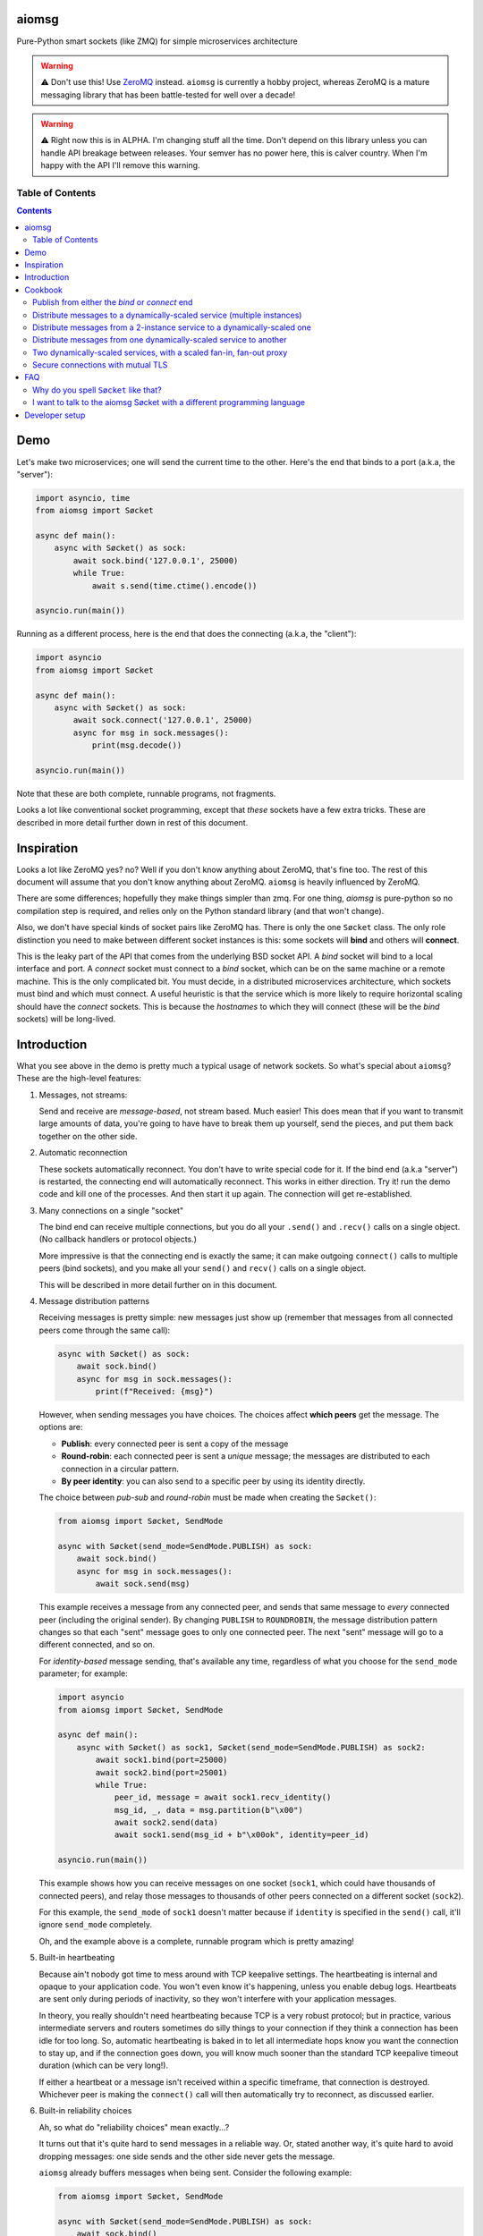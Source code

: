 .. image:: https://img.shields.io/badge/stdlib--only-yes-green.svg
    :target: https://img.shields.io/badge/stdlib--only-yes-green.svg

.. image:: https://travis-ci.org/cjrh/aiomsg.svg?branch=master
    :target: https://travis-ci.org/cjrh/aiomsg

.. image:: https://ci.appveyor.com/api/projects/status/66bgl8r2aixm5f67/branch/master?svg=true
    :target: https://ci.appveyor.com/project/cjrh/aiomsg

.. image:: https://coveralls.io/repos/github/cjrh/aiomsg/badge.svg?branch=master
    :target: https://coveralls.io/github/cjrh/aiomsg?branch=master

.. image:: https://img.shields.io/pypi/pyversions/aiomsg.svg
    :target: https://pypi.python.org/pypi/aiomsg

.. image:: https://img.shields.io/github/tag/cjrh/aiomsg.svg
    :target: https://img.shields.io/github/tag/cjrh/aiomsg.svg

.. image:: https://img.shields.io/badge/install-pip%20install%20aiomsg-ff69b4.svg
    :target: https://img.shields.io/badge/install-pip%20install%20aiomsg-ff69b4.svg

.. image:: https://img.shields.io/pypi/v/aiomsg.svg
    :target: https://img.shields.io/pypi/v/aiomsg.svg

.. image:: https://img.shields.io/badge/calver-YYYY.MM.MINOR-22bfda.svg
    :target: http://calver.org/

.. image:: https://img.shields.io/badge/code%20style-black-000000.svg
    :target: https://github.com/ambv/black


aiomsg
======

Pure-Python smart sockets (like ZMQ) for simple microservices architecture

.. warning::

    ⚠️ Don't use this! Use `ZeroMQ <https://pyzmq.readthedocs.io/en/latest/>`_
    instead. ``aiomsg`` is currently a hobby project, whereas ZeroMQ is a mature
    messaging library that has been battle-tested for well over a decade!

.. warning::

    ⚠️ Right now this is in ALPHA. I'm changing stuff all the time. Don't
    depend on this library unless you can handle API breakage between
    releases. Your semver has no power here, this is calver country.
    When I'm happy with the API I'll remove this warning.

Table of Contents
-----------------

.. contents::


Demo
====

Let's make two microservices; one will send the current time to the other.
Here's the end that binds to a port (a.k.a, the "server"):

.. code-block:: python3

    import asyncio, time
    from aiomsg import Søcket

    async def main():
        async with Søcket() as sock:
            await sock.bind('127.0.0.1', 25000)
            while True:
                await s.send(time.ctime().encode())

    asyncio.run(main())

Running as a different process, here is the end that does the
connecting (a.k.a, the "client"):

.. code-block:: python3

    import asyncio
    from aiomsg import Søcket

    async def main():
        async with Søcket() as sock:
            await sock.connect('127.0.0.1', 25000)
            async for msg in sock.messages():
                print(msg.decode())

    asyncio.run(main())

Note that these are both complete, runnable programs, not fragments.

Looks a lot like conventional socket programming, except that *these*
sockets have a few extra tricks. These are described in more detail
further down in rest of this document.

Inspiration
===========

Looks a lot like ZeroMQ yes? no? Well if you
don't know anything about
ZeroMQ, that's fine too. The rest of this document will assume that you
don't know anything about ZeroMQ. ``aiomsg`` is heavily influenced
by ZeroMQ.

There are some differences; hopefully they make things simpler than zmq.
For one thing, *aiomsg* is pure-python so no compilation step is required,
and relies only on the Python standard library (and that won't change).

Also, we don't have special kinds of socket pairs like ZeroMQ has. There is
only the one ``Søcket`` class. The only role distinction you need to make
between different socket instances is this: some sockets will **bind**
and others will **connect**.

This is the leaky part of the API that comes from the
underlying BSD socket API. A *bind* socket will bind to a local interface
and port. A *connect* socket must connect to a *bind* socket, which can
be on the same machine or a remote machine. This is the only complicated
bit. You must decide, in a distributed microservices architecture,
which sockets must bind and which must connect. A useful heuristic is
that the service which is more likely to require horizontal scaling should
have the *connect* sockets. This is because the *hostnames* to which they
will connect (these will be the *bind* sockets) will be long-lived.

Introduction
============

What you see above in the demo is pretty much a typical usage of
network sockets. So what's special about ``aiomsg``? These are
the high-level features:

#.  Messages, not streams:

    Send and receive are *message-based*, not stream based. Much easier! This
    does mean that if you want to transmit large amounts of data, you're going
    to have have to break them up yourself, send the pieces, and put them
    back together on the other side.

#.  Automatic reconnection

    These sockets automatically reconnect. You don't have to
    write special code for it. If the bind end (a.k.a "server") is restarted,
    the connecting end will automatically reconnect. This works in either
    direction.  Try it! run the demo code and kill one of the processes.
    And then start it up again. The connection will get re-established.

#.  Many connections on a single "socket"

    The bind end can receive multiple connections, but you do all your
    ``.send()`` and ``.recv()`` calls on a single object. (No
    callback handlers or protocol objects.)

    More impressive is that the connecting end is exactly the same; it can make
    outgoing ``connect()`` calls to multiple peers (bind sockets),
    and you make all your ``send()`` and ``recv()`` calls on a single object.

    This will be described in more detail further on in this document.

#.  Message distribution patterns

    Receiving messages is pretty simple: new messages just show up (remember
    that messages from all connected peers come through the same call):

    .. code-block:: python3

        async with Søcket() as sock:
            await sock.bind()
            async for msg in sock.messages():
                print(f"Received: {msg}")

    However, when sending messages you have choices. The choices affect
    **which peers** get the message. The options are:

    - **Publish**: every connected peer is sent a copy of the message
    - **Round-robin**: each connected peer is sent a *unique* message; the messages
      are distributed to each connection in a circular pattern.
    - **By peer identity**: you can also send to a specific peer by using
      its identity directly.

    The choice between *pub-sub* and *round-robin* must be made when
    creating the ``Søcket()``:

    .. code-block:: python3

        from aiomsg import Søcket, SendMode

        async with Søcket(send_mode=SendMode.PUBLISH) as sock:
            await sock.bind()
            async for msg in sock.messages():
                await sock.send(msg)

    This example receives a message from any connected peer, and sends
    that same message to *every* connected peer (including the original
    sender). By changing ``PUBLISH`` to ``ROUNDROBIN``, the message
    distribution pattern changes so that each "sent" message goes to
    only one connected peer. The next "sent" message will go to a
    different connected, and so on.

    For *identity-based* message sending, that's available any time,
    regardless of what you choose for the ``send_mode`` parameter; for
    example:

    .. code-block:: python3

        import asyncio
        from aiomsg import Søcket, SendMode

        async def main():
            async with Søcket() as sock1, Søcket(send_mode=SendMode.PUBLISH) as sock2:
                await sock1.bind(port=25000)
                await sock2.bind(port=25001)
                while True:
                    peer_id, message = await sock1.recv_identity()
                    msg_id, _, data = msg.partition(b"\x00")
                    await sock2.send(data)
                    await sock1.send(msg_id + b"\x00ok", identity=peer_id)

        asyncio.run(main())

    This example shows how you can receive messages on one socket (``sock1``,
    which could have thousands of connected peers), and relay those messages to
    thousands of other peers connected on a different socket (``sock2``).

    For this example, the ``send_mode`` of ``sock1`` doesn't matter because
    if ``identity`` is specified in the ``send()`` call, it'll ignore
    ``send_mode`` completely.

    Oh, and the example above is a complete, runnable program which is
    pretty amazing!

#.  Built-in heartbeating

    Because ain't nobody got time to mess around with TCP keepalive
    settings. The heartbeating is internal and opaque to your application
    code. You won't even know it's happening, unless you enable debug
    logs. Heartbeats are sent only during periods of inactivity, so
    they won't interfere with your application messages.

    In theory, you really shouldn't need heartbeating because TCP is a very robust
    protocol; but in practice, various intermediate servers and routers
    sometimes do silly things to your connection if they think a connection
    has been idle for too long. So, automatic heartbeating is baked in to
    let all intermediate hops know you want the connection to stay up, and
    if the connection goes down, you will know much sooner than the
    standard TCP keepalive timeout duration (which can be very long!).

    If either a heartbeat or a message isn't received within a specific
    timeframe, that connection is destroyed. Whichever peer is making the
    ``connect()`` call will then automatically try to reconnect, as
    discussed earlier.

#.  Built-in reliability choices

    Ah, so what do "reliability choices" mean exactly...?

    It turns out that it's quite hard to send messages in a reliable way.
    Or, stated another way, it's quite hard to avoid dropping messages:
    one side sends and the other side never gets the message.

    ``aiomsg`` already buffers messages when being sent. Consider the
    following example:

    .. code-block:: python3

        from aiomsg import Søcket, SendMode

        async with Søcket(send_mode=SendMode.PUBLISH) as sock:
            await sock.bind()
            while True:
                await sock.send(b'123)
                await asyncio.sleep(1.0)

    This server above will send the bytes ``b"123"`` to all connected peers;
    but what happens if there are *no* connected peers? In this case the
    message will be buffered internally until there is at least one
    connected peer, and when that happens, all buffered messages will
    immediately be sent. To be clear, you don't have to do anything extra.
    This is just the normal behaviour, and it works the same with the
    ``ROUNDROBIN`` send mode.

    Message buffering happens whenever there are no connected peers
    available to receive a message.  Sounds great right?  Unfortunately,
    this is not quite enough to prevent messages from getting lost. It is
    still easy to have your process killed immediately after sending data into
    a kernel socket buffer, but right before the bytes actually get
    transmitted. In other words, your code thinks the message got sent, but
    it didn't actually get sent.

    The only real solution for adding robustness is to have peers *reply*
    to you saying that they received the message. Then, if you never receive
    this notification, you should assume that the message might not have
    been received, and send it again. ``aiomsg`` will do this for you
    (so again there is no work on your part), but you do have to turn it
    on.

    This option is called the ``DeliveryGuarantee``. The default option,
    which is just basic message buffering in the absence of any connected
    peers, is called ``DeliveryGuarantee.AT_MOST_ONCE``. It means, literally,
    that any "sent" message will received by a connected peer no more than
    once (of course, it may also be zero, as described above).

    The alternative is to set ``DeliveryGuarantee.AT_LEAST_ONCE``, which
    enables the internal "retry" feature. It will be possible, under
    certain conditions, that any given message could be received *more than
    once*, depending on timing and situation.  This is how the code looks
    if you enable it:

    .. code-block:: python3

        from aiomsg import Søcket, SendMode, DeliveryGuarantee

        async with Søcket(
                send_mode=SendMode.ROUNDROBIN,
                delivery_guarantee=DeliveryGuarantee.AT_LEAST_ONCE
        ) as sock:
            await sock.bind()
            while True:
                await sock.send(b'123)
                await asyncio.sleep(1.0)

    It's pretty much exactly the same as before, but we added the
    ``AT_LEAST_ONCE`` option. Note that ``AT_LEAST_ONCE`` does not work
    for the ``PUBLISH`` sending mode. (Would it make sense to enable?)

    As a minor point, you should note that when ``AT_LEAST_ONCE`` is
    enabled, it does not mean that every send waits for acknowledgement
    before the next send. That would incur too much latency. Instead,
    there is a "reply checker" that runs on a timer, and if a reply
    hasn't been received for a particular message in a certain timeframe
    (5.0 seconds by default), that message will be sent again.

    The connection may have gone down and back up within those 5 seconds,
    and there may be new messages buffered for sending before the retry
    send happens. In this case, the retry message will arrive **after**
    those buffered messages. This is a long way of saying that the way
    that message reliability has been implemented can result in messages
    being received in a different **order** to what they were sent. In
    exchange for this, you get a lower overall latency because sending
    new messages is not waiting on previous messages getting acknowledged.

#.  Pure python, doesn't require a compiler

#.  Depends only on the Python standard library


Cookbook
========

The message distribution patterns are what make ``aiomsg`` powerful. It
is the way you connect up a whole bunch of microservices that brings the
greatest leverage. We'll go through the different scenarios using a
cookbook format.

In the code snippets that follow, you should assumed that each snippet
is a complete working program, except that some boilerplate is omitted.
This is the basic template:

.. code-block:: python3

    import asyncio
    from aiomsg import Søcket, SendMode, DeliveryGuarantee

    <main() function>

    asyncio.run(main())

Just substitute in the ``main()`` function from the snippets below to
make the complete programs.

Publish from either the *bind* or *connect* end
-----------------------------------------------

The choice of "which peer should bind" is unaffected by the sending mode
of the socket.

Compare

.. code-block:: python3

    # Publisher that binds
    async def main():
        async with Søcket(send_mode=SendMode.PUBLISH) as sock:
            await sock.bind()
            while True:
                await sock.send(b'News!')
                await asyncio.sleep(1)

versus

.. code-block:: python3

    # Publisher that connects
    async def main():
        async with Søcket(send_mode=SendMode.PUBLISH) as sock:
            await sock.connect()
            while True:
                await sock.send(b'News!')
                await asyncio.sleep(1)

The same is true for the round-robin sending mode. You will usually
choose the *bind* peer based one which service is least likely to
require dynamic scaling.  This means that the mental conception of
socket peers as either a *server* or *client* is not that useful.

Distribute messages to a dynamically-scaled service (multiple instances)
------------------------------------------------------------------------

In this recipe, one service needs to send messages to another service
that is horizontally scaled.

The trick here is that we *don't* want to use bind sockets on
horizontally-scaled services, because other peers that need to make
a *connect* call will need to know what hostname to use.
Each instance in a horizontally-scaled service has a different IP
address, and it becomes difficult to keep the "connect" side up-to-date
about which peers are available. This can also change as the
horizontally-scaled service increases or decreases the number of
instances. (In ZeroMQ documentation, this is described as the
`Dynamic Discovery Problem <http://zguide.zeromq.org/page:all#The-Dynamic-Discovery-Problem>`_).

``aiomsg`` handles this very easily: just make sure that the
dynamically-scaled service is making the connect calls:

This is the manually-scaled service (has a specific domain name):

.. code-block:: python3

    # jobcreator.py -> DNS for "jobcreator.com" should point to this machine.
    async def main():
        async with Søcket(send_mode=SendMode.ROUNDROBIN) as sock:
            await sock.bind(hostname="0.0.0.0", port=25001)
            while True:
                await sock.send(b"job")
                await asyncio.sleep(1)

These are the downstream workers (don't need a domain name):

.. code-block:: python3

    # worker.py - > can be on any number of machines
    async def main():
        async with Søcket() as sock
            await sock.connect(hostname='jobcreator.com', port=25001)
            while True:
                work = await sock.recv()
                <do work>

With this code, after you start up ``jobcreator.py`` on the machine
to which DNS resolves the domain name "jobcreator.com", you can start
up multiple instances of ``worker.py`` on other machines, and work
will get distributed among them. You can even change the number of
worker instances dynamically, and everything will "just work", with
the main instance distributing work out to all the connected workers
in a circular pattern.

This core recipe provides a foundation on which many of the other
recipes are built.

Distribute messages from a 2-instance service to a dynamically-scaled one
-------------------------------------------------------------------------

In this scenario, there are actually two instances of the job-creating
service, not one. This would typically be done for reliability, and
each instance would be placed in a different `availability zones <https://searchaws.techtarget.com/definition/availability-zones>`_.
Each instance will have a different domain name.

It turns out that the required setup follows directly from the previous
one: you just add another connect call in the workers.

The manually-scaled service is as before, but you start on instance of
``jobcreator.py`` on machine "a.jobcreator.com", and start another
on machine "b.jobcreator.com". Obviously, it is DNS that is configured
to point to the correct IP addresses of those machines (or you could
use IP addresses too, if these are internal services).

.. code-block:: python3

    # jobcreator.py -> Configure DNS to point to these instances
    async def main():
        async with Søcket(send_mode=SendMode.ROUNDROBIN) as sock:
            await sock.bind(hostname="0.0.0.0", port=25001)
            while True:
                await sock.send(b"job")
                await asyncio.sleep(1)

As before, the downstream workers, but this time each worker makes
multiple ``connect()`` calls; one to each job creator's domain name:

.. code-block:: python3

    # worker.py - > can be on any number of machines
    async def main():
        async with Søcket() as sock:
            await sock.connect(hostname='a.jobcreator.com', port=25001)
            await sock.connect(hostname='b.jobcreator.com', port=25001)
            while True:
                work = await sock.recv()
                <do work>

``aiomsg`` will return ``work`` from the ``sock.recv()`` call above as
it comes in from either job creation service. And as before, the number
of worker instances can be dynamically scaled, up or down, and all the
connection and reconnection logic will be handled internally.

Distribute messages from one dynamically-scaled service to another
------------------------------------------------------------------

If both services need to be dynamically-scaled, and can have
varying numbers of instances at any time, we can no longer rely
on having one end do the *socket bind* to a dedicated domain name.
We really would like each to make ``connect()`` calls, as we've
seen in previous examples.

How to solve it?

The answer is to create an intermediate proxy service that has
**two** bind sockets, with long-lived domain names. This is what
will allow the other two dynamically-scaled services to have
a dynamic number of instances.

Here is the new job creator, whose name we change to ``dynamiccreator.py``
to reflect that it is now dynamically scalable:

.. code-block:: python3

    # dynamiccreator.py -> can be on any number of machines
    async def main():
        async with Søcket(send_mode=SendMode.ROUNDROBIN) as sock:
            await sock.connect(hostname="proxy.jobcreator.com", port=25001)
            while True:
                await sock.send(b"job")
                await asyncio.sleep(1)

Note that our job creator above is now making a ``connect()`` call to
``proxy.jobcreator.com:25001`` rather than binding to a local port.
Let's see what it's connecting to. Here is the intermediate proxy
service, which needs a dedicated domain name, and two ports allocated
for each of the bind sockets.

.. code-block:: python3

    # proxy.py -> Set up DNS to point "proxy.jobcreator.com" to this instance
    async def main():
        async with Søcket() as sock1, \
                Søcket(send_mode=SendMode.ROUNDROBIN) as sock2:
            await sock1.bind(hostname="0.0.0.0", port=25001)
            await sock2.bind(hostname="0.0.0.0", port=25002)
            while True:
                work = await sock1.recv()
                await sock2.send(work)

Note that ``sock1`` is bound to port 25001; this is what our job creator
is connecting to. The other socket, ``sock2``, is bound to port 25002, and
this is the one that our workers will be making their ``connect()`` calls
to. Hopefully it's clear in the code that work is being received from
``sock1`` and being sent onto ``sock2``. This is pretty much a feature
complete proxy service, and with only minor additions for error-handling
can be used for real work.

For completeness, here are the downstream workers:

.. code-block:: python3

    # worker.py - > can be on any number of machines
    async def main():
        async with Søcket() as sock:
            await sock.connect(hostname='proxy.jobcreator.com', port=25002)
            while True:
                work = await sock.recv()
                <do work>

Note that the workers are connecting to port 25002, as expected.

You might be wondering: isn't this just moving our performance problem
to a different place? If the proxy service is not scalable, then surely
that becomes the "weakest link" in our system architecture?

This is a pretty typical reaction, but there are a couple of reasons
why it might not be as bad as you think:

#. The proxy service is doing very, very little work. Thus, we expect
   it to suffer from performance problems only at a much higher scale
   compared to our other two services which are likely to be doing more
   CPU-bound work (in real code, not my simple examples above).
#. We could compile only the proxy service into faster low-level code using
   any number of tools such as Cython, C, C++, Rust, D and so on, in order
   to improve its performance, if necessary (this would require implementing
   the ``aiomsg`` protocols in that other language though). This allows
   us to retain the benefits of using a dynamic language like Python
   in the dynamically scaled services where much greater business
   logic is captured (these can be then be horizontally scaled quite
   easily to handle performance issues if necessary).
#. Performance is not the only reason services are dynamically scaled.
   It is always a good idea, even in low-throughput services, to have
   multiple instances of a service running in different availability zones.
   Outages do happen, yes, even in your favourite cloud provider's
   systems.
#. A separate proxy service as shown above isolates a really complex
   problem and removes it from your business logic code. It might not
   be easy to appreciate how significant that is. As your dev team is
   rapidly iterating on business features, and redeploying new versions
   several times a day, the proxy service is unchanging, and doesn't
   require redeployment. In this sense, it plays a similar role to
   more traditional messaging systems like RabbitMQ and ActiveMQ.
#. We can still run multiple instances of our proxy service using an
   earlier technique, as we'll see in the next recipe.

Two dynamically-scaled services, with a scaled fan-in, fan-out proxy
--------------------------------------------------------------------

This scenario is exactly like the previous one, except that we're
nervous about having only a single proxy service, since it is a
single point of failure.  Instead, we're going to have 3 instances of
the proxy service running in parallel.

Let's jump straight into code. The proxy code itself is actually
unchanged from before.  We just need to run more copies of it on
different machines. *Each machine will have a different domain name*.

.. code-block:: python3

    # proxy.py -> unchanged from the previous recipe
    async def main():
        async with Søcket() as sock1, \
                Søcket(send_mode=SendMode.ROUNDROBIN) as sock2:
            await sock1.bind(hostname="0.0.0.0", port=25001)
            await sock2.bind(hostname="0.0.0.0", port=25002)
            while True:
                work = await sock1.recv()
                await sock2.send(work)

For the other two dynamically scaled services, we need to tell them
all the domain names to connect to.  We could set that up in an
environment variable:

.. code-block:: shell

    $ export PROXY_HOSTNAMES="px1.jobcreator.com;px2.jobcreator.com;px3.jobcreator.com"

Then, it's really easy to modify our services to make use of that. First,
the dynamically-scaled job creator:

.. code-block:: python3

    # dynamiccreator.py -> can be on any number of machines
    async def main():
        async with Søcket(send_mode=SendMode.ROUNDROBIN) as sock:
            for proxy in os.environ['PROXY_HOSTNAMES'].split(";"):
                await sock.connect(hostname=proxy, port=25001)
            while True:
                await sock.send(b"job")
                await asyncio.sleep(1)

And the change for the worker code is identical (making sure the correct
port is being used, 25002):

.. code-block:: python3

    # worker.py - > can be on any number of machines
    async def main():
        async with Søcket() as sock:
            for proxy in os.environ['PROXY_HOSTNAMES'].split(";"):
                await sock.connect(hostname=proxy, port=25002)
            while True:
                work = await sock.recv()
                <do work>

Three proxies, each running in a different availability zone, should
be adequate for most common scenarios.

TODO: more scenarios involving identity (like ROUTER-DEALER)

Secure connections with mutual TLS
----------------------------------

TODO

FAQ
===

Why do you spell ``Søcket`` like that?
--------------------------------------

The slashed O is used in homage to `ØMQ <http://zeromq.org/>`_, a truly
wonderful library that changed my thinking around what socket programming
could be like.

I want to talk to the aiomsg Søcket with a different programming language
-------------------------------------------------------------------------

**WARNING: This section is extremely provisional. I haven't fully
nailed down the protocol yet.**

To make a clone of the ``Søcket`` in another language is probably a
lot of work, but it's actually not necessary to implement everything.

You can talk to ``aiomsg`` sockets quite easily by implementing the
simple protocol described below. It would be just like regular
socket programming in your programming language. You just have to
follow a few simple rules for the communication protocol.

These are the rules:

#. **Every payload** in either direction shall be length-prefixed:

   .. code-block::

        message = [4-bytes big endian int32][payload]

#. **Immediately** after successfully opening a TCP connection, before doing
   anything else with your socket, you shall:

    - Send your identity, as a 16 byte unique identifier (a 16 byte UUID4
      is perfect). Note that Rule 1 still applies, so this would look like

      .. code-block::

           identity_message = b'\x00\x00\x00\x10' + [16 bytes]

      (because the payload length, 16, is ``0x10`` in hex)

    - Receive the other peer's identity (16 bytes). Remember Rule 1 still
      applies, so you'll actually receive 20 bytes, and the first four will
      be the length of the payload, which will be 16 bytes for this message.

#. You shall **periodically** send a heartbeat message ``b"aiomsg-heartbeat"``.
   Every 5 seconds is good. If you receive such messages you can ignore them.
   If you don't receive one (or an actual data message) within 15 seconds
   of the previous receipt,
   the connection is probably dead and you should kill it and/or reconnect.
   Note that Rule 1 still applies, and because the length of this message
   is also 16 bytes, the message is ironically similar to the identity
   message:

   .. code-block::

        heartbeat_message = b'\x00\x00\x00\x10' + b'aiomsg-heartbeat'

After you've satisfied these rules, from that point on every message
sent or received is a Rule 1 message, i.e., length prefixed with 4 bytes
for the length of the payload that follows.

If you want to run a *bind* socket, and receive multiple connections from
different ``aiomsg`` sockets, then the above rules apply to *each* separate
connection.

That's it!

TODO: Discuss the protocol for ``AT_LEAST_ONCE`` mode, which is a bit messy
at the moment.

Developer setup
===============

1. Setup::

    $ git clone https://github.com/cjrh/aiomsg
    $ python -m venv venv
    $ source venv/bin/activate  (or venv/Scripts/activate.bat on Windows)
    $ pip install -e .[all]

2. Run the tests::

    $ pytest

3. Create a new release::

    $ bumpymcbumpface --push-git --push-pypi

The easiest way to obtain the
`bumpymcbumpface <https://pypi.org/project/bumpymcbumpface/>`_ tool is
to install it with `pipx <https://github.com/pipxproject/pipx>`_. Once installed
and on your ``$PATH``, the command above should work. **NOTE: twine must be
correctly configured to upload to pypi.**  If you don't have rights to
push to PyPI, but you do have rights to push to github, just omit
the ``--push-pypi`` option in the command above. The command will
automatically create the next git tag and push it.
